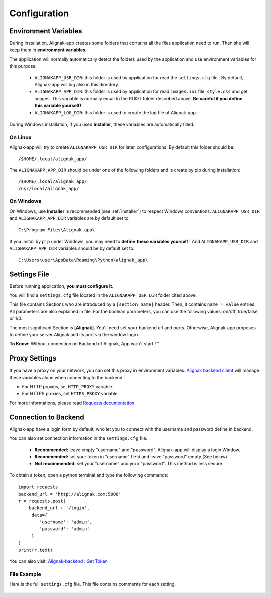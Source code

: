 .. _config:

Configuration
#############

Environment Variables
*********************

During installation, Alignak-app creates some folders that contains all the files application need to run.
Then she will keep them in **environment variables**.

The application will normally automatically detect the folders used by the application and use environment variables for this purpose.

  * ``ALIGNAKAPP_USR_DIR``: this folder is used by application for read the ``settings.cfg`` file . By default, Alignak-app will log also in this directory.
  * ``ALIGNAKAPP_APP_DIR``: this folder is used by application for read ``images.ini`` file, ``style.css`` and get images. This variable is normally equal to the ROOT folder described above. **Be careful if you define this variable yourself!**
  * ``ALIGNAKAPP_LOG_DIR``: this folder is used to create the log file of Alignak-app.

During Windows installation, if you used **Installer**, these variables are automatically filled.

On Linux
========

Alignak-app will try to create ``ALIGNAKAPP_USR_DIR`` for later configurations. By default this folder should be::

    /$HOME/.local/alignak_app/

The ``ALIGNAKAPP_APP_DIR`` should be under one of the following folders and is create by pip during installation::

    /$HOME/.local/alignak_app/
    /usr/local/alignak_app/

On Windows
==========

On Windows, use **Installer** is recommended (see :ref:`installer`) to respect Windows conventions.
``ALIGNAKAPP_USR_DIR`` and ``ALIGNAKAPP_APP_DIR`` variables are by default set to::

    C:\Program Files\Alignak-app\

If you install by ``pip`` under Windows, you may need to **define these variables yourself** !
And ``ALIGNAKAPP_USR_DIR`` and ``ALIGNAKAPP_APP_DIR`` variables should be by default set to::

    C:\Users\user\AppData\Roaming\Python\alignak_app\

Settings File
*************

Before running application, **you must configure it**.

You will find a ``settings.cfg`` file located in the ``ALIGNAKAPP_USR_DIR`` folder cited above.

This file contains Sections who are introduced by a ``[section_name]`` header. Then, it contains ``name = value`` entries.
All parameters are also explained in file. For the boolean parameters, you can use the following values: on/off, true/false or 1/0.

The most significant Section is **[Alignak]**. You'll need set your backend url and ports. Otherwise, Alignak-app proposes to define your server Alignak and its port via the window login.

**To Know:** Without connection on Backend of Alignak, App won't start ! "

Proxy Settings
**************

If you have a proxy on your network, you can set this proxy in environment variables.
`Alignak backend client <http://alignak-backend-client.readthedocs.io/en/develop>`_ will manage these variables alone when connecting to the backend.

* For HTTP proxies, set ``HTTP_PROXY`` variable.
* For HTTPS proxies, set ``HTTPS_PROXY`` variable.

For more informations, please read `Requests documentation <http://docs.python-requests.org/en/latest/user/advanced/#proxies>`_.

Connection to Backend
*********************

Alignak-app have a login form by default, who let you to connect with the username and password define in backend.

You can also set connection information in the ``settings.cfg`` file:

  * **Recommended:** leave empty "username" and "password". Alignak-app will display a login Window.
  * **Recommended:** set your token in "username" field and leave "password" empty (See below).
  * **Not recommended:** set your "username" and your "password". This method is less secure.

To obtain a token, open a python terminal and type the following commands::

    import requests
    backend_url = 'http://alignak.com:5000'
    r = requests.post(
        backend_url + '/login',
         data={
            'username': 'admin',
            'password': 'admin'
         }
    )
    print(r.text)

You can also visit: `Alignak-backend : Get Token <http://docs.alignak.net/projects/alignak-backend/en/latest/api.html#get-the-authentication-token>`_

File Example
============

Here is the full ``settings.cfg`` file. This file contains comments for each setting.

    .. literalinclude:: ../etc/settings.cfg